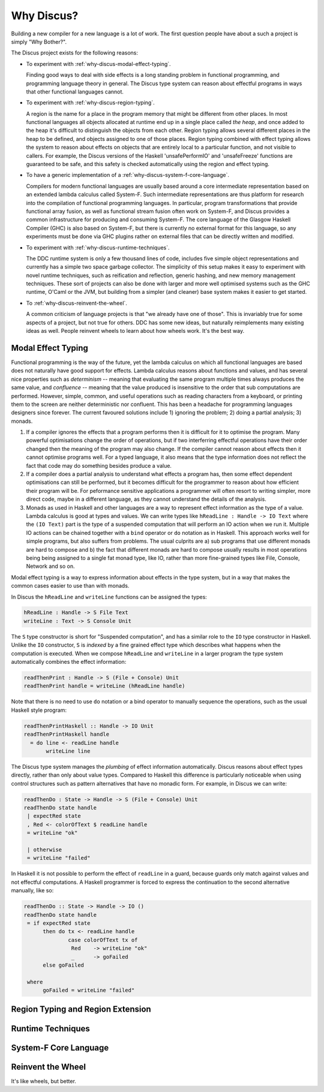 
Why Discus?
===========

Building a new compiler for a new language is a lot of work. The first question people have about a such a project is simply "Why Bother?".

The Discus project exists for the following reasons:

* To experiment with :ref:`why-discus-modal-effect-typing`.

  Finding good ways to deal with side effects is a long standing problem in functional programming, and programming language theory in general. The Discus type system can reason about effectful programs in ways that other functional languages cannot.

* To experiment with :ref:`why-discus-region-typing`.

  A region is the name for a place in the program memory that might be different from other places. In most functional languages all objects allocated at runtime end up in a single place called *the heap*, and once added to the heap it's difficult to distinguish the objects from each other. Region typing allows several different places in the heap to be defined, and objects assigned to one of those places. Region typing combined with effect typing allows the system to reason about effects on objects that are entirely local to a particular function, and not visible to callers. For example, the Discus versions of the Haskell 'unsafePerformIO' and 'unsafeFreeze' functions are guaranteed to be safe, and this safety is checked automatically using the region and effect typing.

* To have a generic implementation of a :ref:`why-discus-system-f-core-language`.

  Compilers for modern functional languages are usually based around a core intermediate representation based on an extended lambda calculus called System-F. Such intermediate representations are thus platform for research into the compilation of functional programming languages. In particular, program transformations that provide functional array fusion, as well as functional stream fusion often work on System-F, and Discus provides a common infrastructure for producing and consuming System-F. The core language of the Glasgow Haskell Compiler (GHC) is also based on System-F, but there is currently no external format for this language, so any experiments must be done via GHC plugins rather on external files that can be directly written and modified.

* To experiment with :ref:`why-discus-runtime-techniques`.

  The DDC runtime system is only a few thousand lines of code, includes five simple object representations and currently has a simple two space garbage collector. The simplicity of this setup makes it easy to experiment with novel runtime techniques, such as reification and reflection, generic hashing, and new memory management techniques. These sort of projects can also be done with larger and more well optimised systems such as the GHC runtime, O'Caml or the JVM, but building from a simpler (and cleaner) base system makes it easier to get started.

* To :ref:`why-discus-reinvent-the-wheel`.

  A common criticism of language projects is that "we already have one of those". This is invariably true for some aspects of a project, but not true for others. DDC has some new ideas, but naturally reimplements many existing ideas as well. People reinvent wheels to learn about how wheels work. It's the best way.


.. _why-discus-modal-effect-typing:

Modal Effect Typing
-------------------

Functional programming is the way of the future, yet the lambda calculus on which all functional languages are based does not naturally have good support for effects. Lambda calculus reasons about functions and values, and has several nice properties such as *determinism* -- meaning that evaluating the same program multiple times always produces the same value, and *confluence* -- meaning that the value produced is insensitive to the order that sub computations are performed. However, simple, common, and useful operations such as reading characters from a keyboard, or printing them to the screen are neither deterministic nor confluent. This has been a headache for programming languages designers since forever. The current favoured solutions include 1) ignoring the problem; 2) doing a partial analysis; 3) monads.

1. If a compiler ignores the effects that a program performs then it is difficult for it to optimise the program. Many powerful optimisations change the order of operations, but if two interferring effectful operations have their order changed then the meaning of the program may also change. If the compiler cannot reason about effects then it cannot optimise programs well. For a typed language, it also means that the type information does not reflect the fact that code may do something besides produce a value.

2. If a compiler does a partial analysis to understand what effects a program has, then some effect dependent optimisations can still be performed, but it becomes difficult for the programmer to reason about how efficient their program will be. For peformance sensitive applications a programmer will often resort to writing simpler, more direct code, maybe in a different language, as they cannot understand the details of the analysis.

3. Monads as used in Haskell and other languages are a way to represent effect information as the type of a value. Lambda calculus is good at types and values. We can write types like ``hReadLine : Handle -> IO Text`` where the ``(IO Text)`` part is the type of a suspended computation that will perform an IO action when we run it. Multiple IO actions can be chained together with a ``bind`` operator or ``do`` notation as in Haskell. This approach works well for simple programs, but also suffers from problems. The usual culprits are a) sub programs that use different monads are hard to compose and b) the fact that different monads are hard to compose usually results in most operations being being assigned to a single fat monad type, like IO, rather than more fine-grained types like File, Console, Network and so on.

Modal effect typing is a way to express information about effects in the type system, but in a way that makes the common cases easier to use than with monads.

In Discus the ``hReadLine`` and ``writeLine`` functions can be assigned the types:

.. code-block:: none

  hReadLine : Handle -> S File Text
  writeLine : Text -> S Console Unit

The ``S`` type constructor is short for "Suspended computation", and has a similar role to the ``IO`` type constructor in Haskell. Unlike the ``IO`` constructor, ``S`` is *indexed* by a fine grained effect type which describes what happens when the computation is executed. When we compose ``hReadLine`` and ``writeLine`` in a larger program the type system automatically combines the effect information:

.. code-block:: none

  readThenPrint : Handle -> S (File + Console) Unit
  readThenPrint handle = writeLine (hReadLine handle)

Note that there is no need to use ``do`` notation or a bind operator to manually sequence the operations, such as the usual Haskell style program:

.. code-block:: none

  readThenPrintHaskell :: Handle -> IO Unit
  readThenPrintHaskell handle
    = do line <- readLine handle
         writeLine line

The Discus type system manages the *plumbing* of effect information automatically. Discus reasons about effect types directly, rather than only about value types. Compared to Haskell this difference is particularly noticeable when using control structures such as pattern alternatives that have no monadic form. For example, in Discus we can write:

.. code-block:: none

  readThenDo : State -> Handle -> S (File + Console) Unit
  readThenDo state handle
   | expectRed state
   , Red <- colorOfText $ readLine handle
   = writeLine "ok"

   | otherwise
   = writeLine "failed"


In Haskell it is not possible to perform the effect of ``readLine`` in a guard, because guards only match against values and not effectful computations. A Haskell programmer is forced to express the continuation to the second alternative manually, like so:

.. code-block:: none

  readThenDo :: State -> Handle -> IO ()
  readThenDo state handle
   = if expectRed state
        then do tx <- readLine handle
                case colorOfText tx of
                 Red    -> writeLine "ok"
                 _      -> goFailed
        else goFailed

   where
        goFailed = writeLine "failed"


.. _why-discus-region-typing:

Region Typing and Region Extension
----------------------------------



.. _why-discus-runtime-techniques:

Runtime Techniques
------------------


.. _why-discus-system-f-core-language:

System-F Core Language
----------------------


.. _why-discus-reinvent-the-wheel:

Reinvent the Wheel
------------------

It's like wheels, but better.


